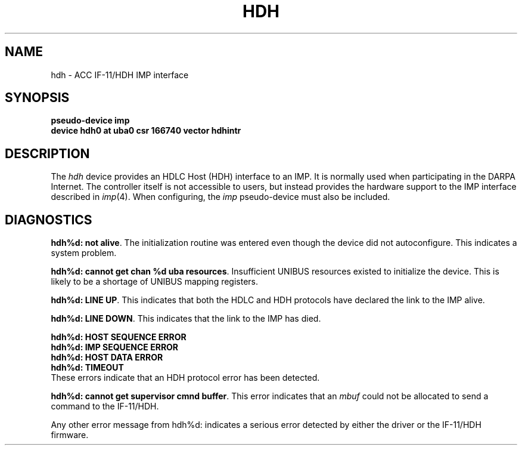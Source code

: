 .\"	@(#)hdh.4	6.1 (Berkeley) 08/08/85
.\"
.TH HDH 4 ""
.UC 6
.SH NAME
hdh \- ACC IF-11/HDH IMP interface
.SH SYNOPSIS
.B "pseudo-device imp"
.br
.B "device hdh0 at uba0 csr 166740 vector hdhintr"
.SH DESCRIPTION
The 
.I hdh
device provides an HDLC Host (HDH)
interface to an IMP.  It is normally used when participating
in the DARPA Internet.  The controller itself is not accessible
to users, but instead provides the hardware support to the IMP
interface described in
.IR imp (4).
When configuring, the 
.I imp
pseudo-device must also be included.
.SH DIAGNOSTICS
.BR "hdh%d: not alive" .
The initialization routine was entered even though the device
did not autoconfigure.  This indicates a system problem.
.PP
.BR "hdh%d: cannot get chan %d uba resources" .
Insufficient UNIBUS resources existed to initialize the device.
This is likely to be a shortage of UNIBUS mapping registers.
.PP
.BR "hdh%d: LINE UP" .
This indicates that both the HDLC and HDH protocols have declared the
link to the IMP alive.
.PP
.BR "hdh%d: LINE DOWN" .
This indicates that the link to the IMP has died.
.PP
.BR "hdh%d: HOST SEQUENCE ERROR"
.br
.BR "hdh%d: IMP SEQUENCE ERROR"
.br
.BR "hdh%d: HOST DATA ERROR"
.br
.BR "hdh%d: TIMEOUT"
.br
These errors indicate that an HDH protocol error has been detected.
.PP
.BR "hdh%d: cannot get supervisor cmnd buffer" .
This error indicates that an
.I mbuf
could not be allocated to send a command to the IF-11/HDH.
.PP
Any other error message from hdh%d: indicates a serious error
detected by either the driver or the IF-11/HDH firmware.
